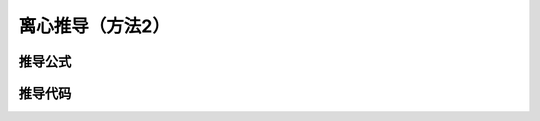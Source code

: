 离心推导（方法2）
=====================

推导公式
---------------------------

.. image:: 0005.png
   :align: center
   :width: 100%px



推导代码
------------------------------




